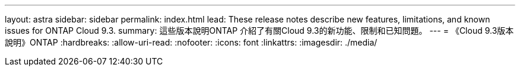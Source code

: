 ---
layout: astra 
sidebar: sidebar 
permalink: index.html 
lead: These release notes describe new features, limitations, and known issues for ONTAP Cloud 9.3. 
summary: 這些版本說明ONTAP 介紹了有關Cloud 9.3的新功能、限制和已知問題。 
---
= 《Cloud 9.3版本說明》ONTAP
:hardbreaks:
:allow-uri-read: 
:nofooter: 
:icons: font
:linkattrs: 
:imagesdir: ./media/


